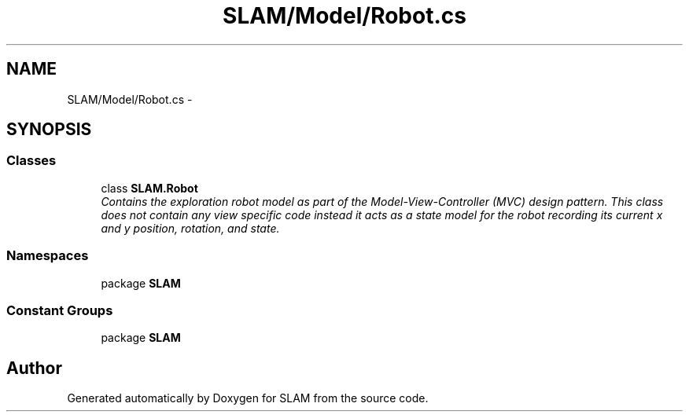 .TH "SLAM/Model/Robot.cs" 3 "Thu Apr 24 2014" "SLAM" \" -*- nroff -*-
.ad l
.nh
.SH NAME
SLAM/Model/Robot.cs \- 
.SH SYNOPSIS
.br
.PP
.SS "Classes"

.in +1c
.ti -1c
.RI "class \fBSLAM\&.Robot\fP"
.br
.RI "\fIContains the exploration robot model as part of the Model-View-Controller (MVC) design pattern\&. This class does not contain any view specific code instead it acts as a state model for the robot recording its current x and y position, rotation, and state\&. \fP"
.in -1c
.SS "Namespaces"

.in +1c
.ti -1c
.RI "package \fBSLAM\fP"
.br
.in -1c
.SS "Constant Groups"

.in +1c
.ti -1c
.RI "package \fBSLAM\fP"
.br
.in -1c
.SH "Author"
.PP 
Generated automatically by Doxygen for SLAM from the source code\&.
